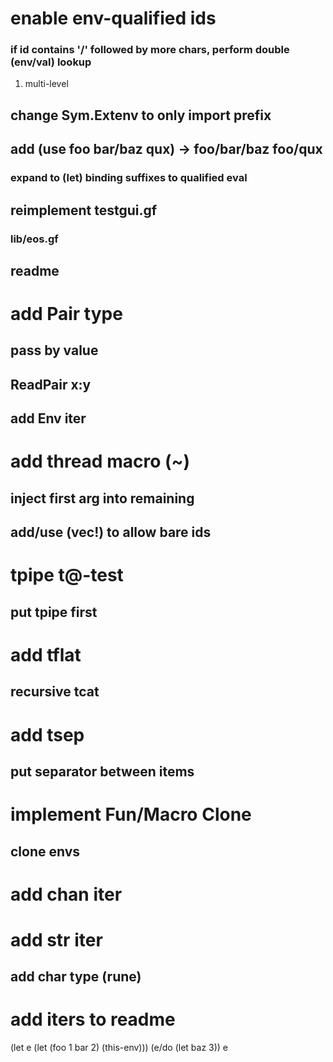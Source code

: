* enable env-qualified ids
*** if id contains '/' followed by more chars, perform double (env/val) lookup
**** multi-level
** change Sym.Extenv to only import prefix
** add (use foo bar/baz qux) -> foo/bar/baz foo/qux
*** expand to (let) binding suffixes to qualified eval
** reimplement testgui.gf
*** lib/eos.gf
** readme
* add Pair type
** pass by value
** ReadPair x:y
** add Env iter
* add thread macro (~)
** inject first arg into remaining
** add/use (vec!) to allow bare ids
* tpipe t@-test
** put tpipe first
* add tflat
** recursive tcat
* add tsep
** put separator between items
* implement Fun/Macro Clone
** clone envs
* add chan iter
* add str iter
** add char type (rune)
* add iters to readme

(let e (let (foo 1 bar 2) (this-env)))
(e/do (let baz 3))
e
